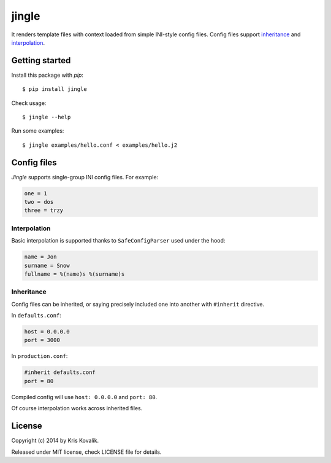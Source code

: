 jingle
======

It renders template files with context loaded from simple INI-style config files.
Config files support inheritance_ and interpolation_.

Getting started
---------------

Install this package with *pip*:
::

  $ pip install jingle

Check usage:
::

  $ jingle --help

Run some examples:
::

  $ jingle examples/hello.conf < examples/hello.j2

Config files
------------

*Jingle* supports single-group INI config files. For example:

.. code:: ini

  one = 1
  two = dos
  three = trzy

Interpolation
^^^^^^^^^^^^^

Basic interpolation is supported thanks to ``SafeConfigParser`` used under the hood:

.. code:: ini

  name = Jon
  surname = Snow
  fullname = %(name)s %(surname)s

Inheritance
^^^^^^^^^^^

Config files can be inherited, or saying precisely included one into another
with ``#inherit`` directive.

In ``defaults.conf``:

.. code:: ini

  host = 0.0.0.0
  port = 3000

In ``production.conf``:

.. code:: ini

  #inherit defaults.conf
  port = 80

Compiled config will use ``host: 0.0.0.0`` and ``port: 80``.

Of course interpolation works across inherited files.

License
-------

Copyright (c) 2014 by Kris Kovalik.

Released under MIT license, check LICENSE file for details.
